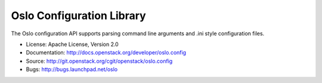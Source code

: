 ==========================
Oslo Configuration Library
==========================

The Oslo configuration API supports parsing command line arguments and
.ini style configuration files.

* License: Apache License, Version 2.0
* Documentation: http://docs.openstack.org/developer/oslo.config
* Source: http://git.openstack.org/cgit/openstack/oslo.config
* Bugs: http://bugs.launchpad.net/oslo




